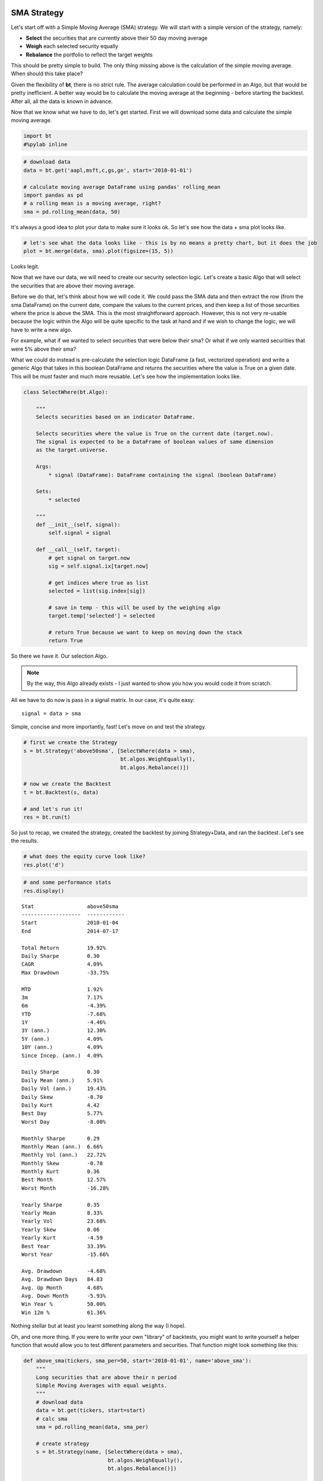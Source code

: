 
                
SMA Strategy
------------

Let's start off with a Simple Moving Average (SMA) strategy. We will start with a simple version of the strategy, namely:

* **Select** the securities that are currently above their 50 day moving average
* **Weigh** each selected security equally
* **Rebalance** the portfolio to reflect the target weights

This should be pretty simple to build. The only thing missing above is the calculation of the simple moving average. When should this take place? 

Given the flexibility of **bt**, there is no strict rule. The average calculation could be performed in an Algo, but that would be pretty inefficient. A better way would be to calculate the moving average at the beginning - before starting the backtest. After all, all the data is known in advance. 

Now that we know what we have to do, let's get started. First we will download some data and calculate the simple moving average.
                
.. code:: python

    import bt
    #%pylab inline
.. code:: python

    # download data
    data = bt.get('aapl,msft,c,gs,ge', start='2010-01-01')
    
    # calculate moving average DataFrame using pandas' rolling_mean
    import pandas as pd
    # a rolling mean is a moving average, right?
    sma = pd.rolling_mean(data, 50)
                
It's always a good idea to plot your data to make sure it looks ok. So let's see how the data + sma plot looks like.
                
.. code:: python

    # let's see what the data looks like - this is by no means a pretty chart, but it does the job
    plot = bt.merge(data, sma).plot(figsize=(15, 5))


.. image:: _static/examples-nb_4_0.png
    :class: pynb


                
Looks legit.

Now that we have our data, we will need to create our security selection logic. Let's create a basic Algo that will select the securities that are above their moving average.

Before we do that, let's think about how we will code it. We could pass the SMA data and then extract the row (from the sma DataFrame) on the current date, compare the values to the current prices, and then keep a list of those securities where the price is above the SMA. This is the most straightforward approach. However, this is not very re-usable because the logic within the Algo will be quite specific to the task at hand and if we wish to change the logic, we will have to write a new algo. 

For example, what if we wanted to select securities that were below their sma? Or what if we only wanted securities that were 5% above their sma?

What we could do instead is pre-calculate the selection logic DataFrame (a fast, vectorized operation) and write a generic Algo that takes in this boolean DataFrame and returns the securities where the value is True on a given date. This will be must faster and much more reusable. Let's see how the implementation looks like.
                
.. code:: python

    class SelectWhere(bt.Algo):
        
        """
        Selects securities based on an indicator DataFrame.
        
        Selects securities where the value is True on the current date (target.now).
        The signal is expected to be a DataFrame of boolean values of same dimension
        as the target.universe.
        
        Args:
            * signal (DataFrame): DataFrame containing the signal (boolean DataFrame)
        
        Sets:
            * selected
        
        """
        def __init__(self, signal):
            self.signal = signal
            
        def __call__(self, target):
            # get signal on target.now
            sig = self.signal.ix[target.now]
            
            # get indices where true as list
            selected = list(sig.index[sig])
            
            # save in temp - this will be used by the weighing algo
            target.temp['selected'] = selected
            
            # return True because we want to keep on moving down the stack
            return True
                
So there we have it. Our selection Algo. 

.. note:: 

    By the way, this Algo already exists - I just wanted to show you how you would code it from scratch.

All we have to do now is pass in a signal matrix. In our case, it's quite easy::

    signal = data > sma

Simple, concise and more importantly, fast! Let's move on and test the strategy. 
                
.. code:: python

    # first we create the Strategy
    s = bt.Strategy('above50sma', [SelectWhere(data > sma),
                                   bt.algos.WeighEqually(),
                                   bt.algos.Rebalance()])
    
    # now we create the Backtest
    t = bt.Backtest(s, data)
    
    # and let's run it!
    res = bt.run(t)
                
So just to recap, we created the strategy, created the backtest by joining Strategy+Data, and ran the backtest. Let's see the results.
                
.. code:: python

    # what does the equity curve look like?
    res.plot('d')


.. image:: _static/examples-nb_10_0.png
    :class: pynb


.. code:: python

    # and some performance stats
    res.display()

.. parsed-literal::
    :class: pynb-result

    Stat                 above50sma
    -------------------  ------------
    Start                2010-01-04
    End                  2014-07-17
    
    Total Return         19.92%
    Daily Sharpe         0.30
    CAGR                 4.09%
    Max Drawdown         -33.75%
    
    MTD                  1.92%
    3m                   7.17%
    6m                   -4.39%
    YTD                  -7.68%
    1Y                   -4.46%
    3Y (ann.)            12.30%
    5Y (ann.)            4.09%
    10Y (ann.)           4.09%
    Since Incep. (ann.)  4.09%
    
    Daily Sharpe         0.30
    Daily Mean (ann.)    5.91%
    Daily Vol (ann.)     19.43%
    Daily Skew           -0.70
    Daily Kurt           4.42
    Best Day             5.77%
    Worst Day            -8.00%
    
    Monthly Sharpe       0.29
    Monthly Mean (ann.)  6.66%
    Monthly Vol (ann.)   22.72%
    Monthly Skew         -0.78
    Monthly Kurt         0.36
    Best Month           12.57%
    Worst Month          -16.28%
    
    Yearly Sharpe        0.35
    Yearly Mean          8.33%
    Yearly Vol           23.68%
    Yearly Skew          0.06
    Yearly Kurt          -4.59
    Best Year            33.39%
    Worst Year           -15.66%
    
    Avg. Drawdown        -4.68%
    Avg. Drawdown Days   84.83
    Avg. Up Month        4.68%
    Avg. Down Month      -5.93%
    Win Year %           50.00%
    Win 12m %            61.36%


                
Nothing stellar but at least you learnt something along the way (I hope). 

Oh, and one more thing. If you were to write your own "library" of backtests, you might want to write yourself a helper function that would allow you to test different parameters and securities. That function might look something like this:
                
.. code:: python

    def above_sma(tickers, sma_per=50, start='2010-01-01', name='above_sma'):
        """
        Long securities that are above their n period 
        Simple Moving Averages with equal weights.
        """
        # download data
        data = bt.get(tickers, start=start)
        # calc sma
        sma = pd.rolling_mean(data, sma_per)
    
        # create strategy
        s = bt.Strategy(name, [SelectWhere(data > sma),
                               bt.algos.WeighEqually(),
                               bt.algos.Rebalance()])    
    
        # now we create the backtest
        return bt.Backtest(s, data)
                
This function allows us to easily generate backtests. We could easily compare a few different SMA periods. Also, let's see if we can beat a long-only allocation to the SPY.
                
.. code:: python

    # simple backtest to test long-only allocation
    def long_only_ew(tickers, start='2010-01-01', name='long_only_ew'):
        s = bt.Strategy(name, [bt.algos.RunOnce(),
                               bt.algos.SelectAll(),
                               bt.algos.WeighEqually(),
                               bt.algos.Rebalance()])
        data = bt.get(tickers, start=start)
        return bt.Backtest(s, data)
    
    # create the backtests
    tickers = 'aapl,msft,c,gs,ge'
    sma10 = above_sma(tickers, sma_per=10, name='sma10')
    sma20 = above_sma(tickers, sma_per=20, name='sma20')
    sma40 = above_sma(tickers, sma_per=40, name='sma40')
    benchmark = long_only_ew('spy', name='spy')
    
    # run all the backtests!
    res2 = bt.run(sma10, sma20, sma40, benchmark)
.. code:: python

    res2.plot()


.. image:: _static/examples-nb_16_0.png
    :class: pynb


.. code:: python

    res2.display()

.. parsed-literal::
    :class: pynb-result

    Stat                 sma10       sma20       sma40       spy
    -------------------  ----------  ----------  ----------  ----------
    Start                2010-01-04  2010-01-04  2010-01-04  2010-01-04
    End                  2014-07-17  2014-07-17  2014-07-17  2014-07-17
    
    Total Return         28.92%      44.81%      33.33%      89.21%
    Daily Sharpe         0.38        0.53        0.43        0.95
    CAGR                 5.77%       8.51%       6.55%       15.11%
    Max Drawdown         -24.99%     -27.91%     -35.40%     -18.61%
    
    MTD                  1.86%       0.89%       1.94%       -0.01%
    3m                   5.48%       3.96%       6.79%       5.50%
    6m                   -1.27%      -7.90%      4.78%       7.56%
    YTD                  -3.57%      -10.33%     1.50%       6.95%
    1Y                   4.38%       0.77%       3.11%       18.82%
    3Y (ann.)            8.39%       12.72%      10.78%      16.86%
    5Y (ann.)            5.77%       8.51%       6.55%       15.11%
    10Y (ann.)           5.77%       8.51%       6.55%       15.11%
    Since Incep. (ann.)  5.77%       8.51%       6.55%       15.11%
    
    Daily Sharpe         0.38        0.53        0.43        0.95
    Daily Mean (ann.)    7.58%       9.99%       8.15%       15.40%
    Daily Vol (ann.)     19.82%      19.00%      18.91%      16.20%
    Daily Skew           -0.41       -0.61       -0.51       -0.41
    Daily Kurt           6.90        4.37        3.10        4.30
    Best Day             9.54%       5.77%       5.77%       4.65%
    Worst Day            -8.00%      -8.00%      -5.68%      -6.51%
    
    Monthly Sharpe       0.45        0.50        0.40        1.23
    Monthly Mean (ann.)  9.51%       10.39%      8.84%       16.33%
    Monthly Vol (ann.)   21.09%      20.80%      22.17%      13.30%
    Monthly Skew         -0.38       -0.20       -0.30       -0.30
    Monthly Kurt         1.77        -0.15       -0.29       0.40
    Best Month           18.24%      12.48%      12.90%      10.92%
    Worst Month          -17.36%     -14.74%     -15.31%     -7.94%
    
    Yearly Sharpe        0.32        0.33        0.32        1.07
    Yearly Mean          6.48%       9.34%       7.18%       14.28%
    Yearly Vol           20.57%      28.31%      22.42%      13.35%
    Yearly Skew          -0.09       0.64        -0.73       1.00
    Yearly Kurt          -2.83       -2.09       -0.96       0.33
    Best Year            28.84%      44.96%      28.64%      32.30%
    Worst Year           -16.88%     -16.26%     -21.80%     1.90%
    
    Avg. Drawdown        -6.41%      -4.64%      -5.23%      -1.76%
    Avg. Drawdown Days   87.56       49.45       140.82      17.28
    Avg. Up Month        4.34%       5.01%       5.01%       3.38%
    Avg. Down Month      -4.79%      -4.72%      -5.48%      -3.04%
    Win Year %           50.00%      50.00%      75.00%      100.00%
    Win 12m %            77.27%      75.00%      61.36%      95.45%


                
And there you have it. Beating the market ain't that easy!
                
                
SMA Crossover Strategy
----------------------

Let's build on the last section to test a moving average crossover strategy. The easiest way to achieve this is to build an Algo similar to SelectWhere, but for the purpose of setting target weights. Let's call this algo WeighTarget. This algo will take a DataFrame of target weights that we will pre-calculate. 

Basically, when the 50 day moving average will be above the 200-day moving average, we will be long (+1 target weight). Conversely, when the 50 is below the 200, we will be short (-1 target weight). 

Here's the WeighTarget implementation (this Algo also already exists in the algos module):
                
.. code:: python

    class WeighTarget(bt.Algo):
        """
        Sets target weights based on a target weight DataFrame.
        
        The target weight DataFrame is expected to be of same dimension
        as the target.universe (with same column names).
        
        Args:
            * target_weights (DataFrame): DataFrame containing the target weights
        
        Sets:
            * weights
        
        """
        
        def __init__(self, target_weights):
            self.tw = target_weights
        
        def __call__(self, target):
            # get target weights on date target.now
            w = self.tw.ix[target.now]                
            
            # save in temp - this will be used by the weighing algo
            # also dropping any na's just in case they pop up
            target.temp['weights'] = w.dropna()
            
            # return True because we want to keep on moving down the stack
            return True
                
So let's start with a simple 50-200 day sma crossover for a single security.
                
.. code:: python

    ## download some data & calc SMAs
    data = bt.get('spy', start='2010-01-01')
    sma50 = pd.rolling_mean(data, 50)
    sma200 = pd.rolling_mean(data, 200)
    
    ## now we need to calculate our target weight DataFrame
    # first we will copy the sma200 DataFrame since our weights will have the same strucutre
    tw = sma200.copy()
    # set appropriate target weights
    tw[sma50 > sma200] = 1.0
    tw[sma50 <= sma200] = -1.0
    # here we will set the weight to 0 - this is because the sma200 needs 200 data points before
    # calculating its first point. Therefore, it will start with a bunch of nulls (NaNs).
    tw[sma200.isnull()] = 0.0
                
Ok so we downloaded our data, calculated the simple moving averages, and then we setup our target weight (tw) DataFrame. Let's take a look at our target weights to see if they make any sense.
                
.. code:: python

    # plot the target weights + chart of price & SMAs
    tmp = bt.merge(tw, data, sma50, sma200)
    tmp.columns = ['tw', 'price', 'sma50', 'sma200']
    ax = tmp.plot(figsize=(15,5), secondary_y=['tw'])


.. image:: _static/examples-nb_24_0.png
    :class: pynb


                
As mentioned earlier, it's always a good idea to plot your strategy data. It is usually easier to spot logic/programming errors this way, especially when dealing with lots of data. 

Now let's move on with the Strategy & Backtest. 
                
.. code:: python

    ma_cross = bt.Strategy('ma_cross', [WeighTarget(tw),
                                        bt.algos.Rebalance()])
    
    t = bt.Backtest(ma_cross, data)
    res = bt.run(t)
.. code:: python

    res.plot()


.. image:: _static/examples-nb_27_0.png
    :class: pynb


                
Ok great so there we have our basic moving average crossover strategy. 

Exploring the tree structure
~~~~~~~~~~~~~~~~~~~~~~~~~~~~

So far, we have explored strategies that allocate capital to securities. But what if we wanted to test a strategy that allocated capital to sub-strategies?

The most straightforward way would be to test the different sub-strategies, extract their equity curves and create "synthetic securities" that would basically just represent the returns achieved from allocating capital to the different sub-strategies.

Let's see how this looks:
                
.. code:: python

    # first let's create a helper function to create a ma cross backtest
    def ma_cross(ticker, start='2010-01-01', 
                 short_ma=50, long_ma=200, name='ma_cross'):
        # these are all the same steps as above
        data = bt.get(ticker, start=start)
        short_sma = pd.rolling_mean(data, short_ma)
        long_sma  = pd.rolling_mean(data, long_ma)
    
        # target weights
        tw = long_sma.copy()
        tw[short_sma > long_sma] = 1.0
        tw[short_sma <= long_sma] = -1.0    
        tw[long_sma.isnull()] = 0.0
        
        # here we specify the children (3rd) arguemnt to make sure the strategy
        # has the proper universe. This is necessary in strategies of strategies
        s = bt.Strategy(name, [WeighTarget(tw), bt.algos.Rebalance()], [ticker])
    
        return bt.Backtest(s, data)
    
    # ok now let's create a few backtests and gather the results.
    # these will later become our "synthetic securities"
    t1 = ma_cross('aapl', name='aapl_ma_cross')
    t2 = ma_cross('msft', name='msft_ma_cross')
    
    # let's run these strategies now
    res = bt.run(t1, t2)
    
    # now that we have run the strategies, let's extract
    # the data to create "synthetic securities"
    data = bt.merge(res['aapl_ma_cross'].prices, res['msft_ma_cross'].prices)
    
    # now we have our new data. This data is basically the equity
    # curves of both backtested strategies. Now we can just use this
    # to test any old strategy, just like before.
    s = bt.Strategy('s', [bt.algos.SelectAll(),
                          bt.algos.WeighInvVol(),
                          bt.algos.Rebalance()])
    
    # create and run
    t = bt.Backtest(s, data)
    res = bt.run(t)
.. code:: python

    res.plot()


.. image:: _static/examples-nb_30_0.png
    :class: pynb


.. code:: python

    res.plot_weights()


.. image:: _static/examples-nb_31_0.png
    :class: pynb


                
As we can see above, the process is a bit more involved, but it works. It is not very elegant though, and obtaining security-level allocation information is problematic. 

Luckily, bt has built-in functionality for dealing with strategies of strategies. It uses the same general principal as demonstrated above but does it seamlessly. Basically, when a strategy is a child of another strategy, it will create a "paper trade" version of itself internally. This will run the strategy in isolation and the result of that backtest will be used to populate the **price** property of the strategy.

This means that when the parent strategy can use the price information (which reflects the returns of the strategy had it been employed) to determine the appropriate allocation. Again, this is basically the same process as above, just packed into 1 step.

Perhaps some code will help:
                
.. code:: python

    # once again, we will create a few backtests
    # these will be the child strategies
    t1 = ma_cross('aapl', name='aapl_ma_cross')
    t2 = ma_cross('msft', name='msft_ma_cross')
    
    # let's extract the data object
    data = bt.merge(t1.data, t2.data)
    
    # now we create the parent strategy
    # we specify the children to be the two 
    # strategies created above
    s = bt.Strategy('s', [bt.algos.SelectAll(),
                          bt.algos.WeighInvVol(),
                          bt.algos.Rebalance()],
                    [t1.strategy, t2.strategy])
    
    # create and run
    t = bt.Backtest(s, data)
    res = bt.run(t)
.. code:: python

    res.plot()


.. image:: _static/examples-nb_34_0.png
    :class: pynb


.. code:: python

    res.plot_weights()


.. image:: _static/examples-nb_35_0.png
    :class: pynb


                
So there you have it. Simpler, and more complete. 
                